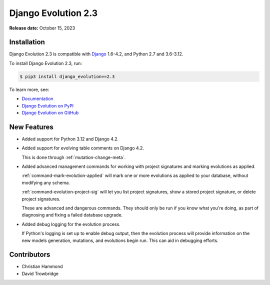 ====================
Django Evolution 2.3
====================

**Release date:** October 15, 2023


Installation
============

Django Evolution 2.3 is compatible with Django_ 1.6-4.2, and Python 2.7 and
3.6-3.12.

To install Django Evolution 2.3, run:

.. code-block:: console

   $ pip3 install django_evolution==2.3

To learn more, see:

* `Documentation <https://django-evolution.readthedocs.io/en/latest/>`_
* `Django Evolution on PyPI <https://pypi.org/project/django-evolution/>`_
* `Django Evolution on GitHub <https://github.com/beanbaginc/django-evolution/>`_


.. _Django: https://www.djangoproject.com/


New Features
============

* Added support for Python 3.12 and Django 4.2.

* Added support for evolving table comments on Django 4.2.

  This is done through :ref:`mutation-change-meta`.

* Added advanced management commands for working with project signatures and
  marking evolutions as applied.

  :ref:`command-mark-evolution-applied` will mark one or more evolutions as
  applied to your database, without modifying any schema.

  :ref:`command-evolution-project-sig` will let you list project signatures,
  show a stored project signature, or delete project signatures.

  These are advanced and dangerous commands. They should only be run if you
  know what you're doing, as part of diagnosing and fixing a failed database
  upgrade.

* Added debug logging for the evolution process.

  If Python's logging is set up to enable debug output, then the evolution
  process will provide information on the new models generation, mutations,
  and evolutions begin run. This can aid in debugging efforts.


Contributors
============

* Christian Hammond
* David Trowbridge
